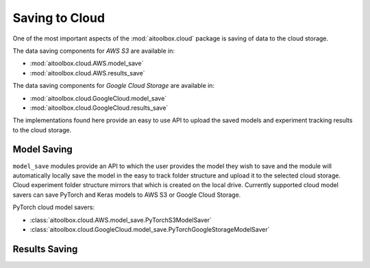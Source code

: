 Saving to Cloud
===============

One of the most important aspects of the :mod:`aitoolbox.cloud` package is saving of data to the cloud storage.

The data saving components for *AWS S3* are available in:

* :mod:`aitoolbox.cloud.AWS.model_save`
* :mod:`aitoolbox.cloud.AWS.results_save`

The data saving components for *Google Cloud Storage* are available in:

* :mod:`aitoolbox.cloud.GoogleCloud.model_save`
* :mod:`aitoolbox.cloud.GoogleCloud.results_save`

The implementations found here provide an easy to use API to upload the saved models and experiment tracking results
to the cloud storage.


Model Saving
------------

``model_save`` modules provide an API to which the user provides the model they wish to save and the module will
automatically locally save the model in the easy to track folder structure and upload it to the selected cloud storage.
Cloud experiment folder structure mirrors that which is created on the local drive. Currently supported cloud model
savers can save PyTorch and Keras models to AWS S3 or Google Cloud Storage.

PyTorch cloud model savers:

* :class:`aitoolbox.cloud.AWS.model_save.PyTorchS3ModelSaver`
* :class:`aitoolbox.cloud.GoogleCloud.model_save.PyTorchGoogleStorageModelSaver`



Results Saving
--------------

